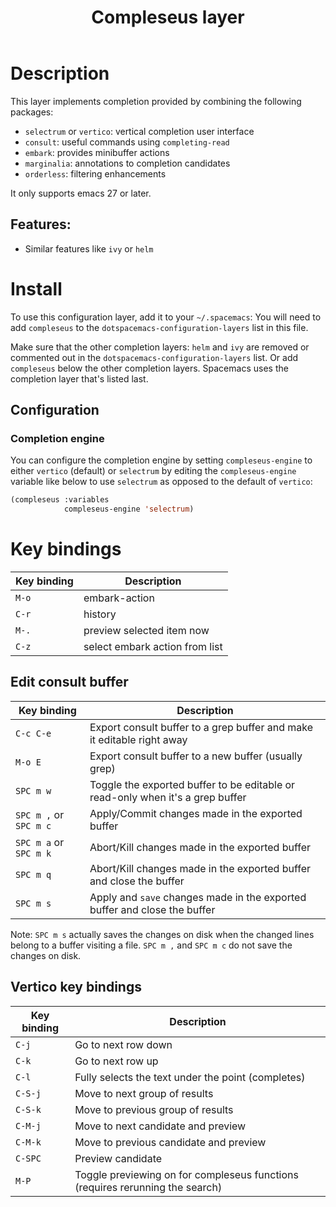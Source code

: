 #+TITLE: Compleseus layer

#+TAGS: completion|layer

* Table of Contents                     :TOC_5_gh:noexport:
- [[#description][Description]]
  - [[#features][Features:]]
- [[#install][Install]]
  - [[#configuration][Configuration]]
    - [[#completion-engine][Completion engine]]
- [[#key-bindings][Key bindings]]
  - [[#edit-consult-buffer][Edit consult buffer]]
  - [[#vertico-key-bindings][Vertico key bindings]]

* Description
This layer implements completion provided by combining the following packages:
- =selectrum= or =vertico=: vertical completion user interface
- =consult=: useful commands using ~completing-read~
- =embark=: provides minibuffer actions
- =marginalia=: annotations to completion candidates
- =orderless=: filtering enhancements

It only supports emacs 27 or later.

** Features:
- Similar features like =ivy= or =helm=

* Install
To use this configuration layer, add it to your =~/.spacemacs=: You will need to
add =compleseus= to the =dotspacemacs-configuration-layers= list in this file.

Make sure that the other completion layers: =helm= and =ivy= are removed or
commented out in the =dotspacemacs-configuration-layers= list. Or add
=compleseus= below the other completion layers. Spacemacs uses the completion
layer that's listed last.

** Configuration
*** Completion engine
You can configure the completion engine by setting =compleseus-engine= to either
=vertico= (default) or =selectrum= by editing the =compleseus-engine= variable
like below to use =selectrum= as opposed to the default of =vertico=:

#+BEGIN_SRC emacs-lisp
  (compleseus :variables
              compleseus-engine 'selectrum)
#+END_SRC

* Key bindings

| Key binding | Description                    |
|-------------+--------------------------------|
| ~M-o~       | embark-action                  |
| ~C-r~       | history                        |
| ~M-.~       | preview selected item now      |
| ~C-z~       | select embark action from list |

** Edit consult buffer

| Key binding            | Description                                                                    |
|------------------------+--------------------------------------------------------------------------------|
| ~C-c C-e~              | Export consult buffer to a grep buffer and make it editable right away         |
| ~M-o E~                | Export consult buffer to a new buffer (usually grep)                           |
| ~SPC m w~              | Toggle the exported buffer to be editable or read-only when it's a grep buffer |
| ~SPC m ,~ or ~SPC m c~ | Apply/Commit changes made in the exported buffer                               |
| ~SPC m a~ or ~SPC m k~ | Abort/Kill changes made in the exported buffer                                 |
| ~SPC m q~              | Abort/Kill changes made in the exported buffer and close the buffer            |
| ~SPC m s~              | Apply and =save= changes made in the exported buffer and close the buffer      |

Note: ~SPC m s~ actually saves the changes on disk when the changed lines belong
to a buffer visiting a file. ~SPC m ,~ and ~SPC m c~ do not save the changes on
disk.

** Vertico key bindings

| Key binding | Description                                                                   |
|-------------+-------------------------------------------------------------------------------|
| ~C-j~       | Go to next row down                                                           |
| ~C-k~       | Go to next row up                                                             |
| ~C-l~       | Fully selects the text under the point (completes)                            |
| ~C-S-j~     | Move to next group of results                                                 |
| ~C-S-k~     | Move to previous group of results                                             |
| ~C-M-j~     | Move to next candidate and preview                                            |
| ~C-M-k~     | Move to previous candidate and preview                                        |
| ~C-SPC~     | Preview candidate                                                             |
| ~M-P~       | Toggle previewing on for compleseus functions (requires rerunning the search) |

